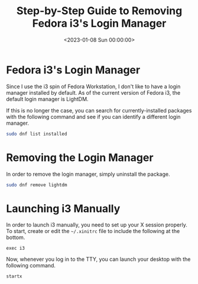 #+date: <2023-01-08 Sun 00:00:00>
#+title: Step-by-Step Guide to Removing Fedora i3's Login Manager
#+description: Learn how to safely remove the default login manager from Fedora i3, configure manual i3 launching, and customize your Fedora workstation setup.
#+slug: fedora-login-manager
#+filetags: :fedora:i3:login-manager:

* Fedora i3's Login Manager

Since I use the i3 spin of Fedora Workstation, I don't like to have a
login manager installed by default. As of the current version of Fedora
i3, the default login manager is LightDM.

If this is no longer the case, you can search for currently-installed
packages with the following command and see if you can identify a
different login manager.

#+begin_src sh
sudo dnf list installed
#+end_src

* Removing the Login Manager

In order to remove the login manager, simply uninstall the package.

#+begin_src sh
sudo dnf remove lightdm
#+end_src

* Launching i3 Manually

In order to launch i3 manually, you need to set up your X session
properly. To start, create or edit the =~/.xinitrc= file to include the
following at the bottom.

#+begin_src config
exec i3
#+end_src

Now, whenever you log in to the TTY, you can launch your desktop with
the following command.

#+begin_src sh
startx
#+end_src
